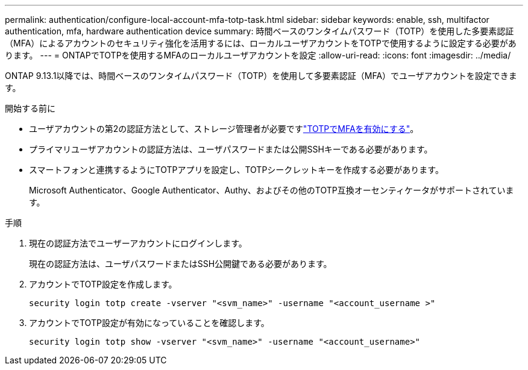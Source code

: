 ---
permalink: authentication/configure-local-account-mfa-totp-task.html 
sidebar: sidebar 
keywords: enable, ssh, multifactor authentication, mfa, hardware authentication device 
summary: 時間ベースのワンタイムパスワード（TOTP）を使用した多要素認証（MFA）によるアカウントのセキュリティ強化を活用するには、ローカルユーザアカウントをTOTPで使用するように設定する必要があります。 
---
= ONTAPでTOTPを使用するMFAのローカルユーザアカウントを設定
:allow-uri-read: 
:icons: font
:imagesdir: ../media/


[role="lead"]
ONTAP 9.13.1以降では、時間ベースのワンタイムパスワード（TOTP）を使用して多要素認証（MFA）でユーザアカウントを設定できます。

.開始する前に
* ユーザアカウントの第2の認証方法として、ストレージ管理者が必要ですlink:setup-ssh-multifactor-authentication-task.html#enable-mfa-with-totp["TOTPでMFAを有効にする"]。
* プライマリユーザアカウントの認証方法は、ユーザパスワードまたは公開SSHキーである必要があります。
* スマートフォンと連携するようにTOTPアプリを設定し、TOTPシークレットキーを作成する必要があります。
+
Microsoft Authenticator、Google Authenticator、Authy、およびその他のTOTP互換オーセンティケータがサポートされています。



.手順
. 現在の認証方法でユーザーアカウントにログインします。
+
現在の認証方法は、ユーザパスワードまたはSSH公開鍵である必要があります。

. アカウントでTOTP設定を作成します。
+
[source, cli]
----
security login totp create -vserver "<svm_name>" -username "<account_username >"
----
. アカウントでTOTP設定が有効になっていることを確認します。
+
[source, cli]
----
security login totp show -vserver "<svm_name>" -username "<account_username>"
----

